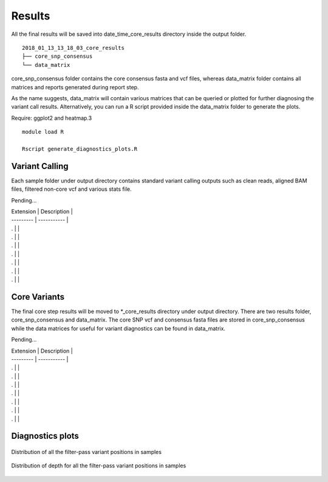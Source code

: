 .. _results:

Results
=======

All the final results will be saved into date_time_core_results directory inside the output folder. 

::

	2018_01_13_13_18_03_core_results
	├── core_snp_consensus
	└── data_matrix

core_snp_consensus folder contains the core consensus fasta and vcf files, whereas data_matrix folder contains all matrices and reports generated during report step.  

As the name suggests, data_matrix will contain various matrices that can be queried or plotted for further diagnosing the variant call results. Alternatively, you can run a R script provided inside the data_matrix folder to generate the plots. 

Require: ggplot2 and heatmap.3

::

	module load R

	Rscript generate_diagnostics_plots.R 



Variant Calling
---------------

Each sample folder under output directory contains standard variant calling outputs such as clean reads, aligned BAM files, filtered non-core vcf and various stats file.

Pending...

| Extension | Description |
| --------- | ----------- |
| . |  |
| . |  |
| . |  |
| . |  |
| . |  |
| . |  |
| . |  |




Core Variants
-------------

The final core step results will be moved to \*_core_results directory under output directory. There are two results folder, core_snp_consensus and data_matrix. The core SNP vcf and consensus fasta files are stored in core_snp_consensus while the data matrices for useful for variant diagnostics can be found in data_matrix.

Pending...

| Extension | Description |
| --------- | ----------- |
| . |  |
| . |  |
| . |  |
| . |  |
| . |  |
| . |  |
| . |  |


Diagnostics plots
-----------------

+------------+------------+
| Extension  | Description|
+============+============+
|. barplot.pdf | Distribution of filter-pass variant positions(variants observed in all the samples) in each sample. colors represents the filter criteria that caused them to get filtered out in that particular sample.|
+------------+------------+
| . barplot_DP.pdf | Distribution of filter-pass variant positions in each sample. color represents the read-depth range that they fall in.|
+------------+------------+
| . temp_Only_filtered_positions_for_closely_matrix_FQ.pdf | Heatmap spanning reference genome and shows positions that were filtered out due to low FQ values |
+------------+------------+
| . DP_position_analysis.pdf | same information as in barplot_DP.pdf but shown in heatmap format |
+------------+------------+
| . temp_Only_filtered_positions_for_closely_matrix_DP.pdf | Heatmap spanning reference genome and shows positions that were filtered out due to low DP values |
+------------+------------+


.. figure::  image/barplot.png
   :align:   center

   Distribution of all the filter-pass variant positions in samples


.. figure::  image/barplot_DP.png
   :align:   center

   Distribution of depth for all the filter-pass variant positions in samples
